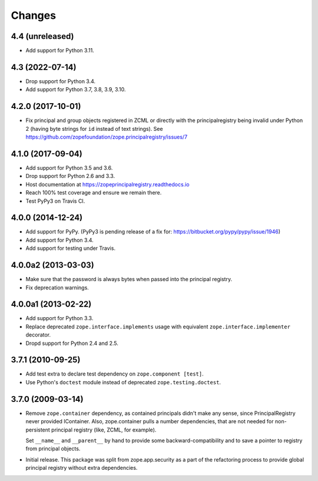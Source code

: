 =========
 Changes
=========

4.4 (unreleased)
================

- Add support for Python 3.11.


4.3 (2022-07-14)
================

- Drop support for Python 3.4.

- Add support for Python 3.7, 3.8, 3.9, 3.10.


4.2.0 (2017-10-01)
==================

- Fix principal and group objects registered in ZCML or directly with
  the principalregistry being invalid under Python 2 (having byte
  strings for ``id`` instead of text strings).
  See https://github.com/zopefoundation/zope.principalregistry/issues/7


4.1.0 (2017-09-04)
==================

- Add support for Python 3.5 and 3.6.

- Drop support for Python 2.6 and 3.3.

- Host documentation at https://zopeprincipalregistry.readthedocs.io

- Reach 100% test coverage and ensure we remain there.

- Test PyPy3 on Travis CI.

4.0.0 (2014-12-24)
==================

- Add support for PyPy.  (PyPy3 is pending release of a fix for:
  https://bitbucket.org/pypy/pypy/issue/1946)

- Add support for Python 3.4.

- Add support for testing under Travis.


4.0.0a2 (2013-03-03)
====================

- Make sure that the password is always bytes when passed into the principal
  registry.

- Fix deprecation warnings.


4.0.0a1 (2013-02-22)
====================

- Add support for Python 3.3.

- Replace deprecated ``zope.interface.implements`` usage with equivalent
  ``zope.interface.implementer`` decorator.

- Dropd support for Python 2.4 and 2.5.


3.7.1 (2010-09-25)
==================

- Add test extra to declare test dependency on ``zope.component [test]``.

- Use Python's ``doctest`` module instead of deprecated
  ``zope.testing.doctest``.


3.7.0 (2009-03-14)
==================

- Remove ``zope.container`` dependency, as contained principals didn't make any
  sense, since PrincipalRegistry never provided IContainer. Also, zope.container
  pulls a number dependencies, that are not needed for non-persistent principal
  registry (like, ZCML, for example).

  Set ``__name__`` and ``__parent__`` by hand to provide some backward-compatibility and
  to save a pointer to registry from principal objects.

- Initial release. This package was split from zope.app.security as a part
  of the refactoring process to provide global principal registry without extra
  dependencies.
